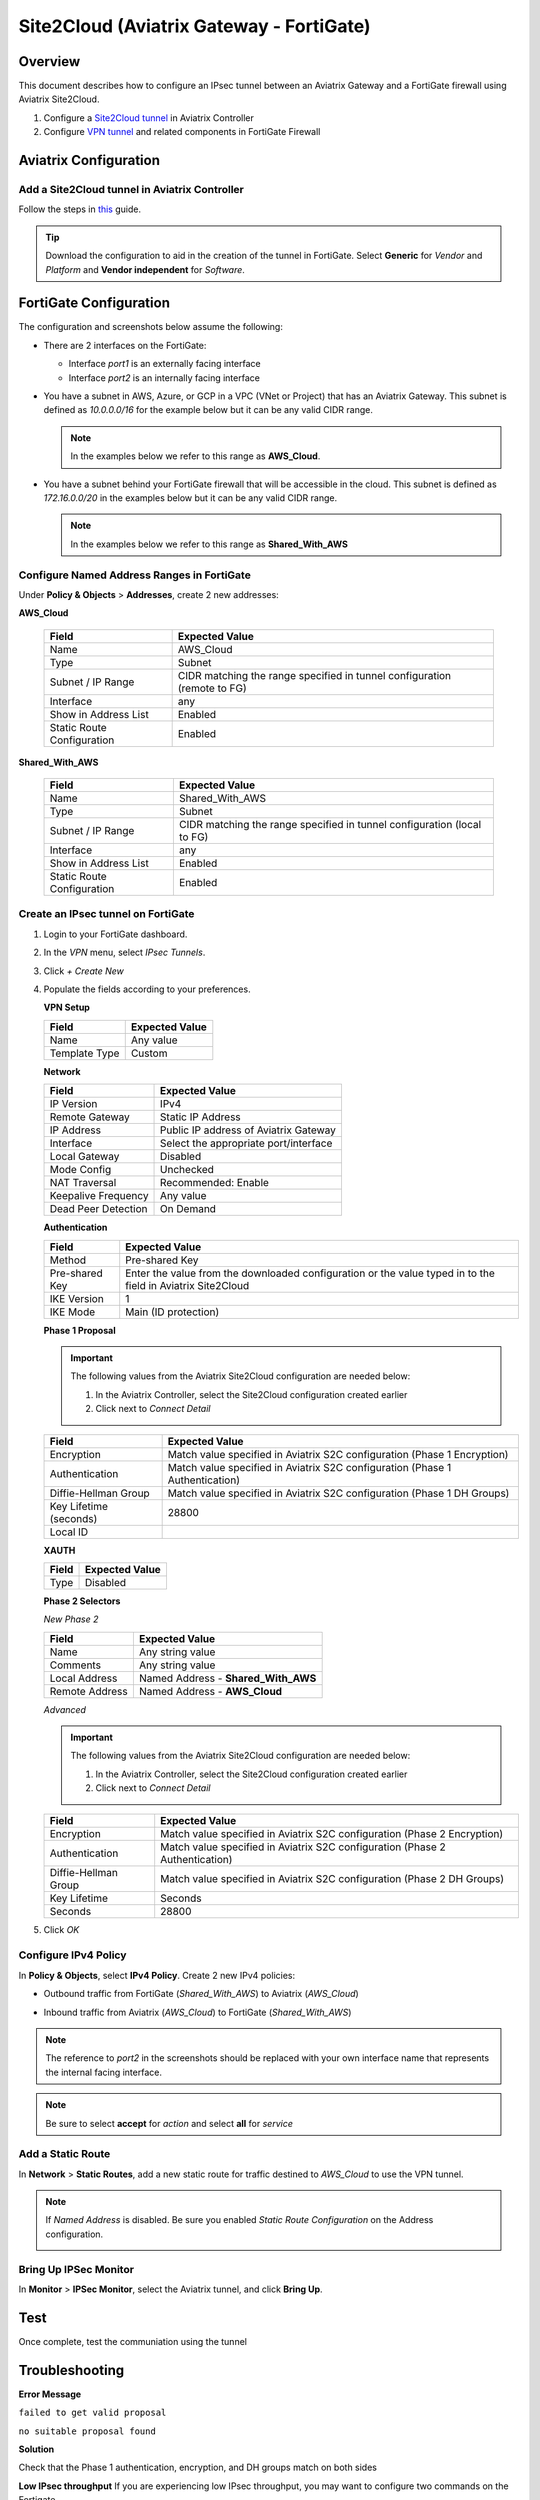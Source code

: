 .. meta::
   :description: Site2Cloud (Aviatrix Gateway - FortiGate)
   :keywords: fortigate, aviatrix, site2cloud

=====================================================================
Site2Cloud (Aviatrix Gateway - FortiGate)
=====================================================================

Overview
--------
This document describes how to configure an IPsec tunnel between an Aviatrix Gateway and a FortiGate firewall using Aviatrix Site2Cloud.

#. Configure a `Site2Cloud tunnel <#fg-s2c-avtx-start>`__ in Aviatrix Controller
#. Configure `VPN tunnel <#fg-s2c-fg-start>`__ and related components in FortiGate Firewall

.. _fg_s2c_avtx_start:

Aviatrix Configuration
----------------------

Add a Site2Cloud tunnel in Aviatrix Controller
++++++++++++++++++++++++++++++++++++++++++++++

Follow the steps in `this </HowTos/site2cloud.html>`__ guide.

.. tip::

   Download the configuration to aid in the creation of the tunnel in FortiGate.  Select **Generic** for `Vendor` and `Platform` and **Vendor independent** for `Software`.

.. _fg_s2c_fg_start:

FortiGate Configuration
-----------------------

The configuration and screenshots below assume the following:

* There are 2 interfaces on the FortiGate:

  * Interface `port1` is an externally facing interface
  * Interface `port2` is an internally facing interface

* You have a subnet in AWS, Azure, or GCP in a VPC (VNet or Project) that has an Aviatrix Gateway.  This subnet is defined as `10.0.0.0/16` for the example below but it can be any valid CIDR range.

  .. note::
     In the examples below we refer to this range as **AWS_Cloud**.

* You have a subnet behind your FortiGate firewall that will be accessible in the cloud.  This subnet is defined as `172.16.0.0/20` in the examples below but it can be any valid CIDR range.

  .. note::
     In the examples below we refer to this range as **Shared_With_AWS**


Configure Named Address Ranges in FortiGate
+++++++++++++++++++++++++++++++++++++++++++

Under **Policy & Objects** > **Addresses**, create 2 new addresses:

**AWS_Cloud**

   +-------------------------------+------------------------------------------+
   | Field                         | Expected Value                           |
   +===============================+==========================================+
   | Name                          | AWS_Cloud                                |
   +-------------------------------+------------------------------------------+
   | Type                          | Subnet                                   |
   +-------------------------------+------------------------------------------+
   | Subnet / IP Range             | CIDR matching the range specified in     |
   |                               | tunnel configuration (remote to FG)      |
   +-------------------------------+------------------------------------------+
   | Interface                     | any                                      |
   +-------------------------------+------------------------------------------+
   | Show in Address List          | Enabled                                  |
   +-------------------------------+------------------------------------------+
   | Static Route Configuration    | Enabled                                  |
   +-------------------------------+------------------------------------------+

**Shared_With_AWS**

   +-------------------------------+------------------------------------------+
   | Field                         | Expected Value                           |
   +===============================+==========================================+
   | Name                          | Shared_With_AWS                          |
   +-------------------------------+------------------------------------------+
   | Type                          | Subnet                                   |
   +-------------------------------+------------------------------------------+
   | Subnet / IP Range             | CIDR matching the range specified in     |
   |                               | tunnel configuration (local to FG)       |
   +-------------------------------+------------------------------------------+
   | Interface                     | any                                      |
   +-------------------------------+------------------------------------------+
   | Show in Address List          | Enabled                                  |
   +-------------------------------+------------------------------------------+
   | Static Route Configuration    | Enabled                                  |
   +-------------------------------+------------------------------------------+

Create an IPsec tunnel on FortiGate
+++++++++++++++++++++++++++++++++++

#. Login to your FortiGate dashboard.
#. In the `VPN` menu, select `IPsec Tunnels`.
#. Click `+ Create New`
#. Populate the fields according to your preferences. 

   **VPN Setup**
   
   +-------------------------------+------------------------------------------+
   | Field                         | Expected Value                           |
   +===============================+==========================================+
   | Name                          | Any value                                |
   +-------------------------------+------------------------------------------+
   | Template Type                 | Custom                                   |
   +-------------------------------+------------------------------------------+
   
   |imageNewVPN|
   
   **Network**
   
   +-------------------------------+------------------------------------------+
   | Field                         | Expected Value                           |
   +===============================+==========================================+
   | IP Version                    | IPv4                                     |
   +-------------------------------+------------------------------------------+
   | Remote Gateway                | Static IP Address                        |
   +-------------------------------+------------------------------------------+
   | IP Address                    | Public IP address of Aviatrix Gateway    |
   +-------------------------------+------------------------------------------+
   | Interface                     | Select the appropriate port/interface    |
   +-------------------------------+------------------------------------------+
   | Local Gateway                 | Disabled                                 |
   +-------------------------------+------------------------------------------+
   | Mode Config                   | Unchecked                                |
   +-------------------------------+------------------------------------------+
   | NAT Traversal                 | Recommended: Enable                      |
   +-------------------------------+------------------------------------------+
   | Keepalive Frequency           | Any value                                |
   +-------------------------------+------------------------------------------+
   | Dead Peer Detection           | On Demand                                |
   +-------------------------------+------------------------------------------+
   
   |imageSection1|
   
   **Authentication**
   
   +-------------------------------+------------------------------------------+
   | Field                         | Expected Value                           |
   +===============================+==========================================+
   | Method                        | Pre-shared Key                           |
   +-------------------------------+------------------------------------------+
   | Pre-shared Key                | Enter the value from the downloaded      |
   |                               | configuration or the value typed in      |
   |                               | to the field in Aviatrix Site2Cloud      |
   +-------------------------------+------------------------------------------+
   | IKE Version                   | 1                                        |
   +-------------------------------+------------------------------------------+
   | IKE Mode                      | Main (ID protection)                     |
   +-------------------------------+------------------------------------------+
   
   |imageSection2|
   
   **Phase 1 Proposal**

   .. important::
      The following values from the Aviatrix Site2Cloud configuration are needed below:
      
      #. In the Aviatrix Controller, select the Site2Cloud configuration created earlier
      #. Click |imageThreeLines| next to `Connect Detail`

      |imageS2CPh1Detail|
   
   +-------------------------------+------------------------------------------+
   | Field                         | Expected Value                           |
   +===============================+==========================================+
   | Encryption                    | Match value specified in Aviatrix S2C    |
   |                               | configuration (Phase 1 Encryption)       |
   +-------------------------------+------------------------------------------+
   | Authentication                | Match value specified in Aviatrix S2C    |
   |                               | configuration (Phase 1 Authentication)   |
   +-------------------------------+------------------------------------------+
   | Diffie-Hellman Group          | Match value specified in Aviatrix S2C    |
   |                               | configuration (Phase 1 DH Groups)        |
   +-------------------------------+------------------------------------------+
   | Key Lifetime (seconds)        | 28800                                    |
   +-------------------------------+------------------------------------------+
   | Local ID                      |                                          |
   +-------------------------------+------------------------------------------+
   
   |imageSection3|

   **XAUTH**
   
   +-------------------------------+------------------------------------------+
   | Field                         | Expected Value                           |
   +===============================+==========================================+
   | Type                          | Disabled                                 |
   +-------------------------------+------------------------------------------+
   
   |imageSection4|
   
   **Phase 2 Selectors**
   
   *New Phase 2*
   
   +-------------------------------+------------------------------------------+
   | Field                         | Expected Value                           |
   +===============================+==========================================+
   | Name                          | Any string value                         |
   +-------------------------------+------------------------------------------+
   | Comments                      | Any string value                         |
   +-------------------------------+------------------------------------------+
   | Local Address                 | Named Address - **Shared_With_AWS**      |
   +-------------------------------+------------------------------------------+
   | Remote Address                | Named Address - **AWS_Cloud**            |
   +-------------------------------+------------------------------------------+

   |imagePhase2Top|

   *Advanced*

   .. important::
      The following values from the Aviatrix Site2Cloud configuration are needed below:
      
      #. In the Aviatrix Controller, select the Site2Cloud configuration created earlier
      #. Click |imageThreeLines| next to `Connect Detail`

      |imageS2CPh2Detail|

   +-------------------------------+------------------------------------------+
   | Field                         | Expected Value                           |
   +===============================+==========================================+
   | Encryption                    | Match value specified in Aviatrix S2C    |
   |                               | configuration (Phase 2 Encryption)       |
   +-------------------------------+------------------------------------------+
   | Authentication                | Match value specified in Aviatrix S2C    |
   |                               | configuration (Phase 2 Authentication)   |
   +-------------------------------+------------------------------------------+
   | Diffie-Hellman Group          | Match value specified in Aviatrix S2C    |
   |                               | configuration (Phase 2 DH Groups)        |
   +-------------------------------+------------------------------------------+
   | Key Lifetime                  | Seconds                                  |
   +-------------------------------+------------------------------------------+
   | Seconds                       | 28800                                    |
   +-------------------------------+------------------------------------------+
   
   |imagePhase2Adv|
   
#. Click `OK`

Configure IPv4 Policy
+++++++++++++++++++++

In **Policy & Objects**, select **IPv4 Policy**.
Create 2 new IPv4 policies:

* Outbound traffic from FortiGate (`Shared_With_AWS`) to Aviatrix (`AWS_Cloud`)

  |imageOutboundPolicy|


* Inbound traffic from Aviatrix (`AWS_Cloud`) to FortiGate (`Shared_With_AWS`)

  |imageInboundPolicy|

.. note::
   The reference to `port2` in the screenshots should be replaced with your own interface name that represents the internal facing interface.

.. note::

   Be sure to select **accept** for `action` and select **all** for `service`

Add a Static Route
++++++++++++++++++

In **Network** > **Static Routes**, add a new static route for traffic destined to `AWS_Cloud` to use the VPN tunnel.

|imageStaticRoute|

.. note::
   If `Named Address` is disabled.  Be sure you enabled `Static Route Configuration` on the Address configuration.

   |imageAddressStaticConfig|

Bring Up IPSec Monitor
++++++++++++++++++++++

In **Monitor** > **IPSec Monitor**, select the Aviatrix tunnel, and click **Bring Up**.

Test
----

Once complete, test the communiation using the tunnel

Troubleshooting
---------------

**Error Message**

``failed to get valid proposal``

``no suitable proposal found``

**Solution**

Check that the Phase 1 authentication, encryption, and DH groups match on both sides


**Low IPsec throughput**
If you are experiencing low IPsec throughput, you may want to configure two commands on the Fortigate.

  config system global
  set ipsec-asic-offload disable
  end

  configure system global
  set ipsec-hmac-offload disable
  end



.. |imageNewVPN| image:: site2cloud_fortigate_media/FG_NewVPN.png
.. |imageSection1| image:: site2cloud_fortigate_media/FG_section1.png
.. |imageSection2| image:: site2cloud_fortigate_media/FG_section2.png
.. |imageSection3| image:: site2cloud_fortigate_media/FG_section3.png
.. |imageSection4| image:: site2cloud_fortigate_media/FG_section4.png
.. |imagePhase2Top| image:: site2cloud_fortigate_media/FG_phase2_top.png
.. |imagePhase2Adv| image:: site2cloud_fortigate_media/FG_phase2_advanced.png
.. |imageStaticRoute| image:: site2cloud_fortigate_media/FG_static_route.png
.. |imageOutboundPolicy| image:: site2cloud_fortigate_media/FG_outbound_policy.png
.. |imageInboundPolicy| image:: site2cloud_fortigate_media/FG_inbound_policy.png
.. |imageThreeLines| image:: site2cloud_fortigate_media/three_lines.png
.. |imageS2CPh1Detail| image:: site2cloud_fortigate_media/s2c_phase1_detail.png
.. |imageS2CPh2Detail| image:: site2cloud_fortigate_media/s2c_phase2_detail.png
.. |imageAddressStaticConfig| image:: site2cloud_fortigate_media/FG_address_config_static_route.png

